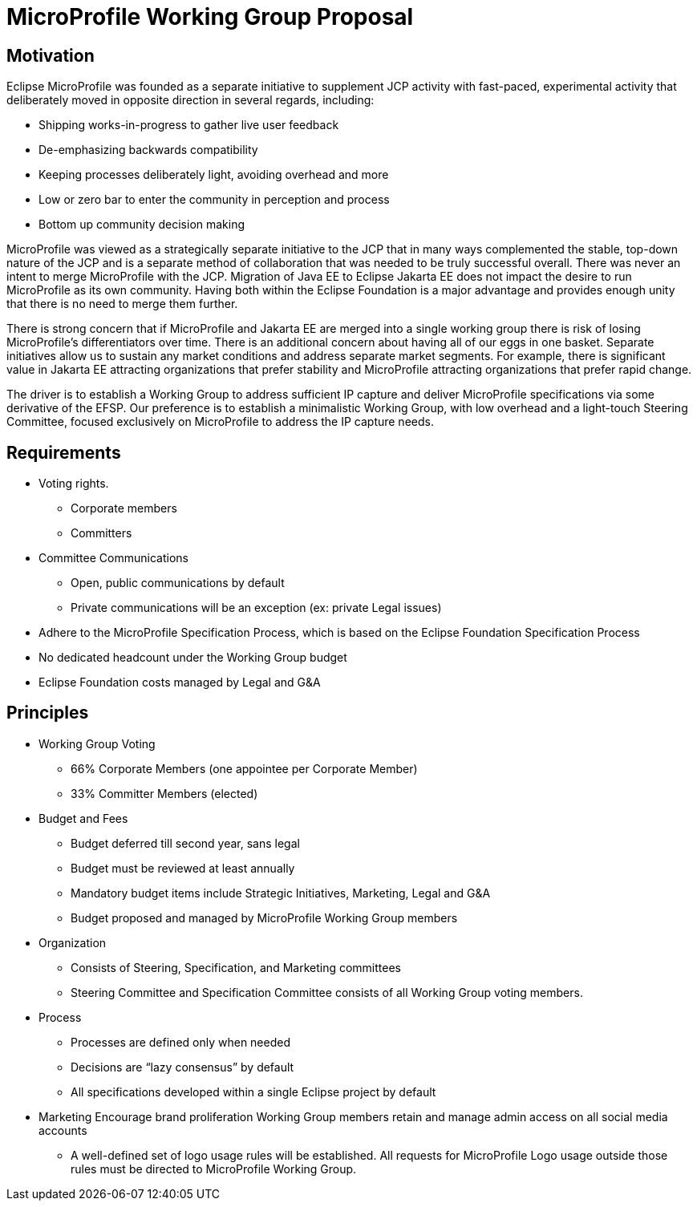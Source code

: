 = MicroProfile Working Group Proposal

== Motivation

Eclipse MicroProfile was founded as a separate initiative to supplement JCP activity with fast-paced, experimental activity that deliberately moved in opposite direction in several regards, including:

* Shipping works-in-progress to gather live user feedback
* De-emphasizing backwards compatibility
* Keeping processes deliberately light, avoiding overhead and more
* Low or zero bar to enter the community in perception and process
* Bottom up community decision making

MicroProfile was viewed as a strategically separate initiative to the JCP that in many ways complemented the stable, top-down nature of the JCP and is a separate method of collaboration that was needed to be truly successful overall.
There was never an intent to merge MicroProfile with the JCP.
Migration of Java EE to Eclipse Jakarta EE does not impact the desire to run MicroProfile as its own community.
Having both within the Eclipse Foundation is a major advantage and provides enough unity that there is no need to merge them further.

There is strong concern that if MicroProfile and Jakarta EE are merged into a single working group there is risk of losing MicroProfile’s differentiators over time.
There is an additional concern about having all of our eggs in one basket.
Separate initiatives allow us to sustain any market conditions and address separate market segments.
For example, there is significant value in Jakarta EE attracting organizations that prefer stability and MicroProfile attracting organizations that prefer rapid change.

The driver is to establish a Working Group to address sufficient IP capture and deliver MicroProfile specifications via some derivative of the EFSP.
Our preference is to establish a minimalistic Working Group, with low overhead and a light-touch Steering Committee, focused exclusively on MicroProfile to address the IP capture needs.

== Requirements
* Voting rights.
** Corporate members
** Committers
* Committee Communications
** Open, public communications by default
** Private communications will be an exception (ex: private Legal issues)
* Adhere to the MicroProfile Specification Process, which is based on the Eclipse Foundation Specification Process
* No dedicated headcount under the Working Group budget
* Eclipse Foundation costs managed by Legal and G&A

== Principles
* Working Group Voting
** 66% Corporate Members (one appointee per Corporate Member)
** 33% Committer Members (elected)
* Budget and Fees
** Budget deferred till second year, sans legal
** Budget must be reviewed at least annually
** Mandatory budget items include Strategic Initiatives, Marketing, Legal and G&A
** Budget proposed and managed by MicroProfile Working Group members
* Organization
** Consists of Steering, Specification, and Marketing committees
** Steering Committee and Specification Committee consists of all Working Group voting members.
* Process
** Processes are defined only when needed
** Decisions are “lazy consensus” by default
** All specifications developed within a single Eclipse project by default
* Marketing
Encourage brand proliferation
Working Group members retain and manage admin access on all social media accounts
** A well-defined set of logo usage rules will be established. All requests for MicroProfile Logo usage outside those rules must be directed to MicroProfile Working Group.
